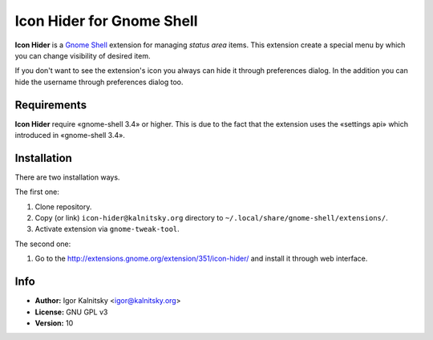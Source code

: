 Icon Hider for Gnome Shell
==========================

**Icon Hider** is a `Gnome Shell`_ extension for managing *status area* items.
This extension create a special menu by which you can change visibility of
desired item.

.. image:: https://extensions.gnome.org/static/extension-data/screenshots/screenshot_351_1.png

If you don't want to see the extension's icon you always can hide it
through preferences dialog. In the addition you can hide the username
through preferences dialog too.


Requirements
------------

**Icon Hider** require «gnome-shell 3.4» or higher. This is due to the fact that
the extension uses the «settings api» which introduced in «gnome-shell 3.4».


Installation
------------

There are two installation ways.

The first one:

#. Clone repository.
#. Copy (or link) ``icon-hider@kalnitsky.org`` directory to
   ``~/.local/share/gnome-shell/extensions/``.
#. Activate extension via ``gnome-tweak-tool``.

The second one:

#. Go to the http://extensions.gnome.org/extension/351/icon-hider/ and install
   it through web interface.

Info
----

* **Author:** Igor Kalnitsky <igor@kalnitsky.org>
* **License:** GNU GPL v3
* **Version:** 10

.. _`Gnome Shell`: http://live.gnome.org/GnomeShell
